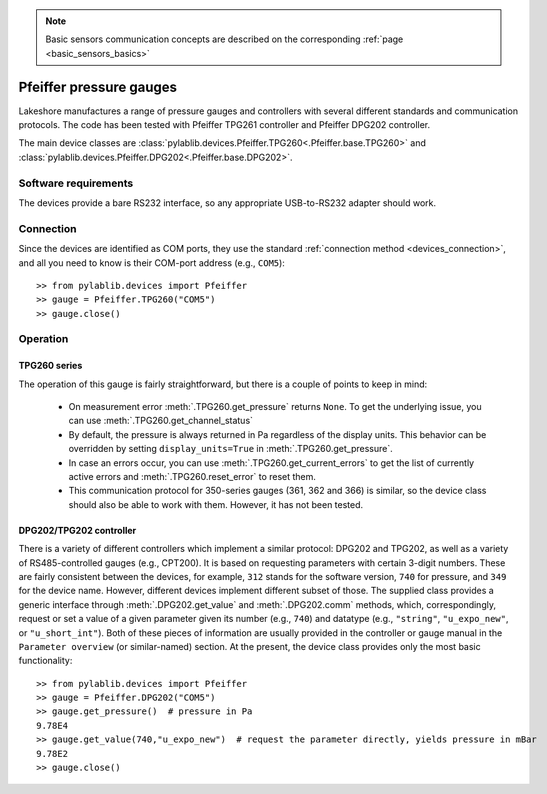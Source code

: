 .. _sensors_pfeiffer:

.. note::
    Basic sensors communication concepts are described on the corresponding :ref:`page <basic_sensors_basics>`

Pfeiffer pressure gauges
==============================

Lakeshore manufactures a range of pressure gauges and controllers with several different standards and communication protocols. The code has been tested with Pfeiffer TPG261 controller and Pfeiffer DPG202 controller.

The main device classes are :class:`pylablib.devices.Pfeiffer.TPG260<.Pfeiffer.base.TPG260>` and :class:`pylablib.devices.Pfeiffer.DPG202<.Pfeiffer.base.DPG202>`.


Software requirements
-----------------------

The devices provide a bare RS232 interface, so any appropriate USB-to-RS232 adapter should work.


Connection
-----------------------

Since the devices are identified as COM ports, they use the standard :ref:`connection method <devices_connection>`, and all you need to know is their COM-port address (e.g., ``COM5``)::

    >> from pylablib.devices import Pfeiffer
    >> gauge = Pfeiffer.TPG260("COM5")
    >> gauge.close()


Operation
-----------------------

TPG260 series
~~~~~~~~~~~~~~~~~~~~~~~

The operation of this gauge is fairly straightforward, but there is a couple of points to keep in mind:

    - On measurement error :meth:`.TPG260.get_pressure` returns ``None``. To get the underlying issue, you can use :meth:`.TPG260.get_channel_status`
    - By default, the pressure is always returned in Pa regardless of the display units. This behavior can be overridden by setting ``display_units=True`` in :meth:`.TPG260.get_pressure`.
    - In case an errors occur, you can use :meth:`.TPG260.get_current_errors` to get the list of currently active errors and :meth:`.TPG260.reset_error` to reset them.
    - This communication protocol for 350-series gauges (361, 362 and 366) is similar, so the device class should also be able to work with them. However, it has not been tested.

DPG202/TPG202 controller
~~~~~~~~~~~~~~~~~~~~~~~~

There is a variety of different controllers which implement a similar protocol: DPG202 and TPG202, as well as a variety of RS485-controlled gauges (e.g., CPT200). It is based on requesting parameters with certain 3-digit numbers. These are fairly consistent between the devices, for example, ``312`` stands for the software version, ``740`` for pressure, and ``349`` for the device name. However, different devices implement different subset of those. The supplied class provides a generic interface through :meth:`.DPG202.get_value` and :meth:`.DPG202.comm` methods, which, correspondingly, request or set a value of a given parameter given its number (e.g., ``740``) and datatype (e.g., ``"string"``, ``"u_expo_new"``, or ``"u_short_int"``). Both of these pieces of information are usually provided in the controller or gauge manual in the ``Parameter overview`` (or similar-named) section. At the present, the device class provides only the most basic functionality::

    >> from pylablib.devices import Pfeiffer
    >> gauge = Pfeiffer.DPG202("COM5")
    >> gauge.get_pressure()  # pressure in Pa
    9.78E4
    >> gauge.get_value(740,"u_expo_new")  # request the parameter directly, yields pressure in mBar
    9.78E2
    >> gauge.close()